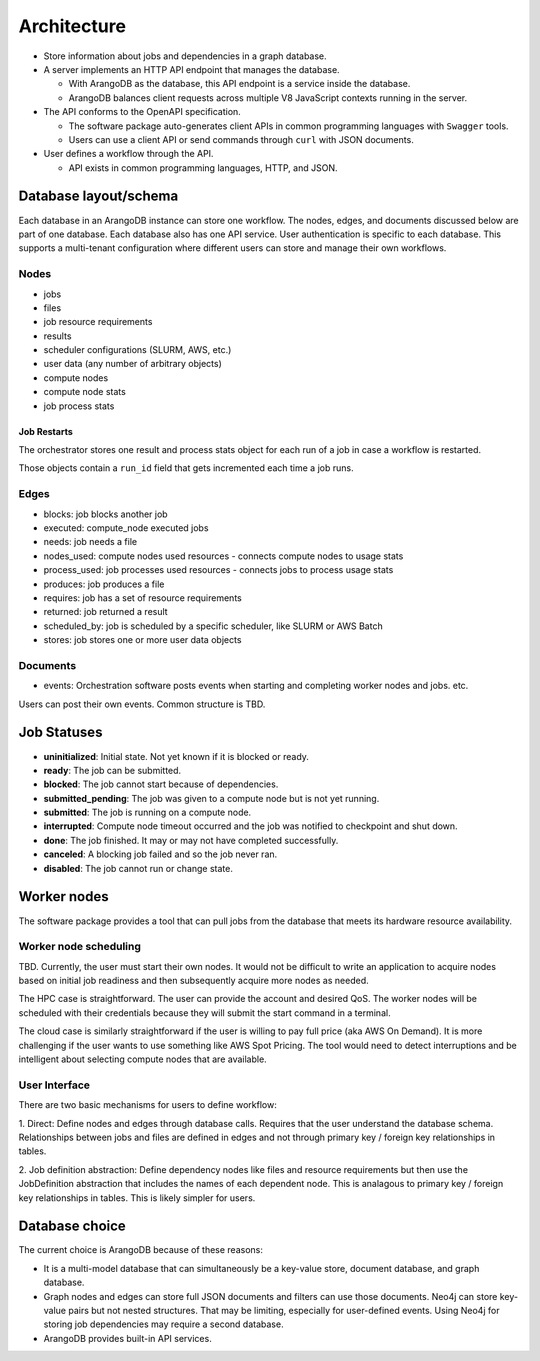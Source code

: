 ############
Architecture
############

- Store information about jobs and dependencies in a graph database.
- A server implements an HTTP API endpoint that manages the database.

  - With ArangoDB as the database, this API endpoint is a service inside the database.
  - ArangoDB balances client requests across multiple V8 JavaScript contexts running in the server.

- The API conforms to the OpenAPI specification.

  - The software package auto-generates client APIs in common programming languages with ``Swagger``
    tools.
  - Users can use a client API or send commands through ``curl`` with JSON documents.

- User defines a workflow through the API.

  - API exists in common programming languages, HTTP, and JSON.

Database layout/schema
======================

Each database in an ArangoDB instance can store one workflow. The nodes, edges, and documents
discussed below are part of one database. Each database also has one API service. User
authentication is specific to each database. This supports a multi-tenant configuration where
different users can store and manage their own workflows.

Nodes
-----

- jobs
- files
- job resource requirements
- results
- scheduler configurations (SLURM, AWS, etc.)
- user data (any number of arbitrary objects)
- compute nodes
- compute node stats
- job process stats

Job Restarts
~~~~~~~~~~~~
The orchestrator stores one result and process stats object for each run of a job in case a
workflow is restarted.

Those objects contain a ``run_id`` field that gets incremented each time a job runs.

Edges
-----

- blocks: job blocks another job
- executed: compute_node executed jobs
- needs: job needs a file
- nodes_used: compute nodes used resources - connects compute nodes to usage stats
- process_used: job processes used resources - connects jobs to process usage stats
- produces: job produces a file
- requires: job has a set of resource requirements
- returned: job returned a result
- scheduled_by: job is scheduled by a specific scheduler, like SLURM or AWS Batch
- stores: job stores one or more user data objects

Documents
---------

- events: Orchestration software posts events when starting and completing worker nodes and jobs.
  etc.

Users can post their own events. Common structure is TBD.

Job Statuses
============
- **uninitialized**: Initial state. Not yet known if it is blocked or ready.
- **ready**: The job can be submitted.
- **blocked**: The job cannot start because of dependencies.
- **submitted_pending**: The job was given to a compute node but is not yet running.
- **submitted**: The job is running on a compute node.
- **interrupted**: Compute node timeout occurred and the job was notified to checkpoint and shut
  down.
- **done**: The job finished. It may or may not have completed successfully.
- **canceled**: A blocking job failed and so the job never ran.
- **disabled**: The job cannot run or change state.

.. graphviz::

   digraph job_statuses {
      "uninitialized" -> "ready";
      "uninitialized" -> "blocked";
      "uninitialized" -> "disabled";
      "disabled" -> "uninitialized";
      "ready" -> "submitted_pending";
      "submitted_pending" -> "submitted";
      "submitted" -> "done";
      "submitted" -> "interrupted";
      "blocked" -> "canceled";
      "blocked" -> "ready";
   }

.. raw:: html

   <hr>

Worker nodes
============
The software package provides a tool that can pull jobs from the database that meets its hardware
resource availability.

Worker node scheduling
----------------------
TBD. Currently, the user must start their own nodes. It would not be difficult to write an
application to acquire nodes based on initial job readiness and then subsequently acquire more
nodes as needed.

The HPC case is straightforward. The user can provide the account and desired QoS. The worker nodes
will be scheduled with their credentials because they will submit the start command in a terminal.

The cloud case is similarly straightforward if the user is willing to pay full price (aka AWS On
Demand). It is more challenging if the user wants to use something like AWS Spot Pricing. The tool
would need to detect interruptions and be intelligent about selecting compute nodes that are
available.

User Interface
--------------
There are two basic mechanisms for users to define workflow:

1. Direct: Define nodes and edges through database calls. Requires that the user understand the
database schema. Relationships between jobs and files are defined in edges and not through
primary key / foreign key relationships in tables.

2. Job definition abstraction: Define dependency nodes like files and resource requirements but
then use the JobDefinition abstraction that includes the names of each dependent node. This is
analagous to primary key / foreign key relationships in tables. This is likely simpler for users.

Database choice
===============
The current choice is ArangoDB because of these reasons:

- It is a multi-model database that can simultaneously be a key-value store, document database, and
  graph database.
- Graph nodes and edges can store full JSON documents and filters can use those documents. Neo4j
  can store key-value pairs but not nested structures. That may be limiting, especially for
  user-defined events. Using Neo4j for storing job dependencies may require a second database.
- ArangoDB provides built-in API services.
